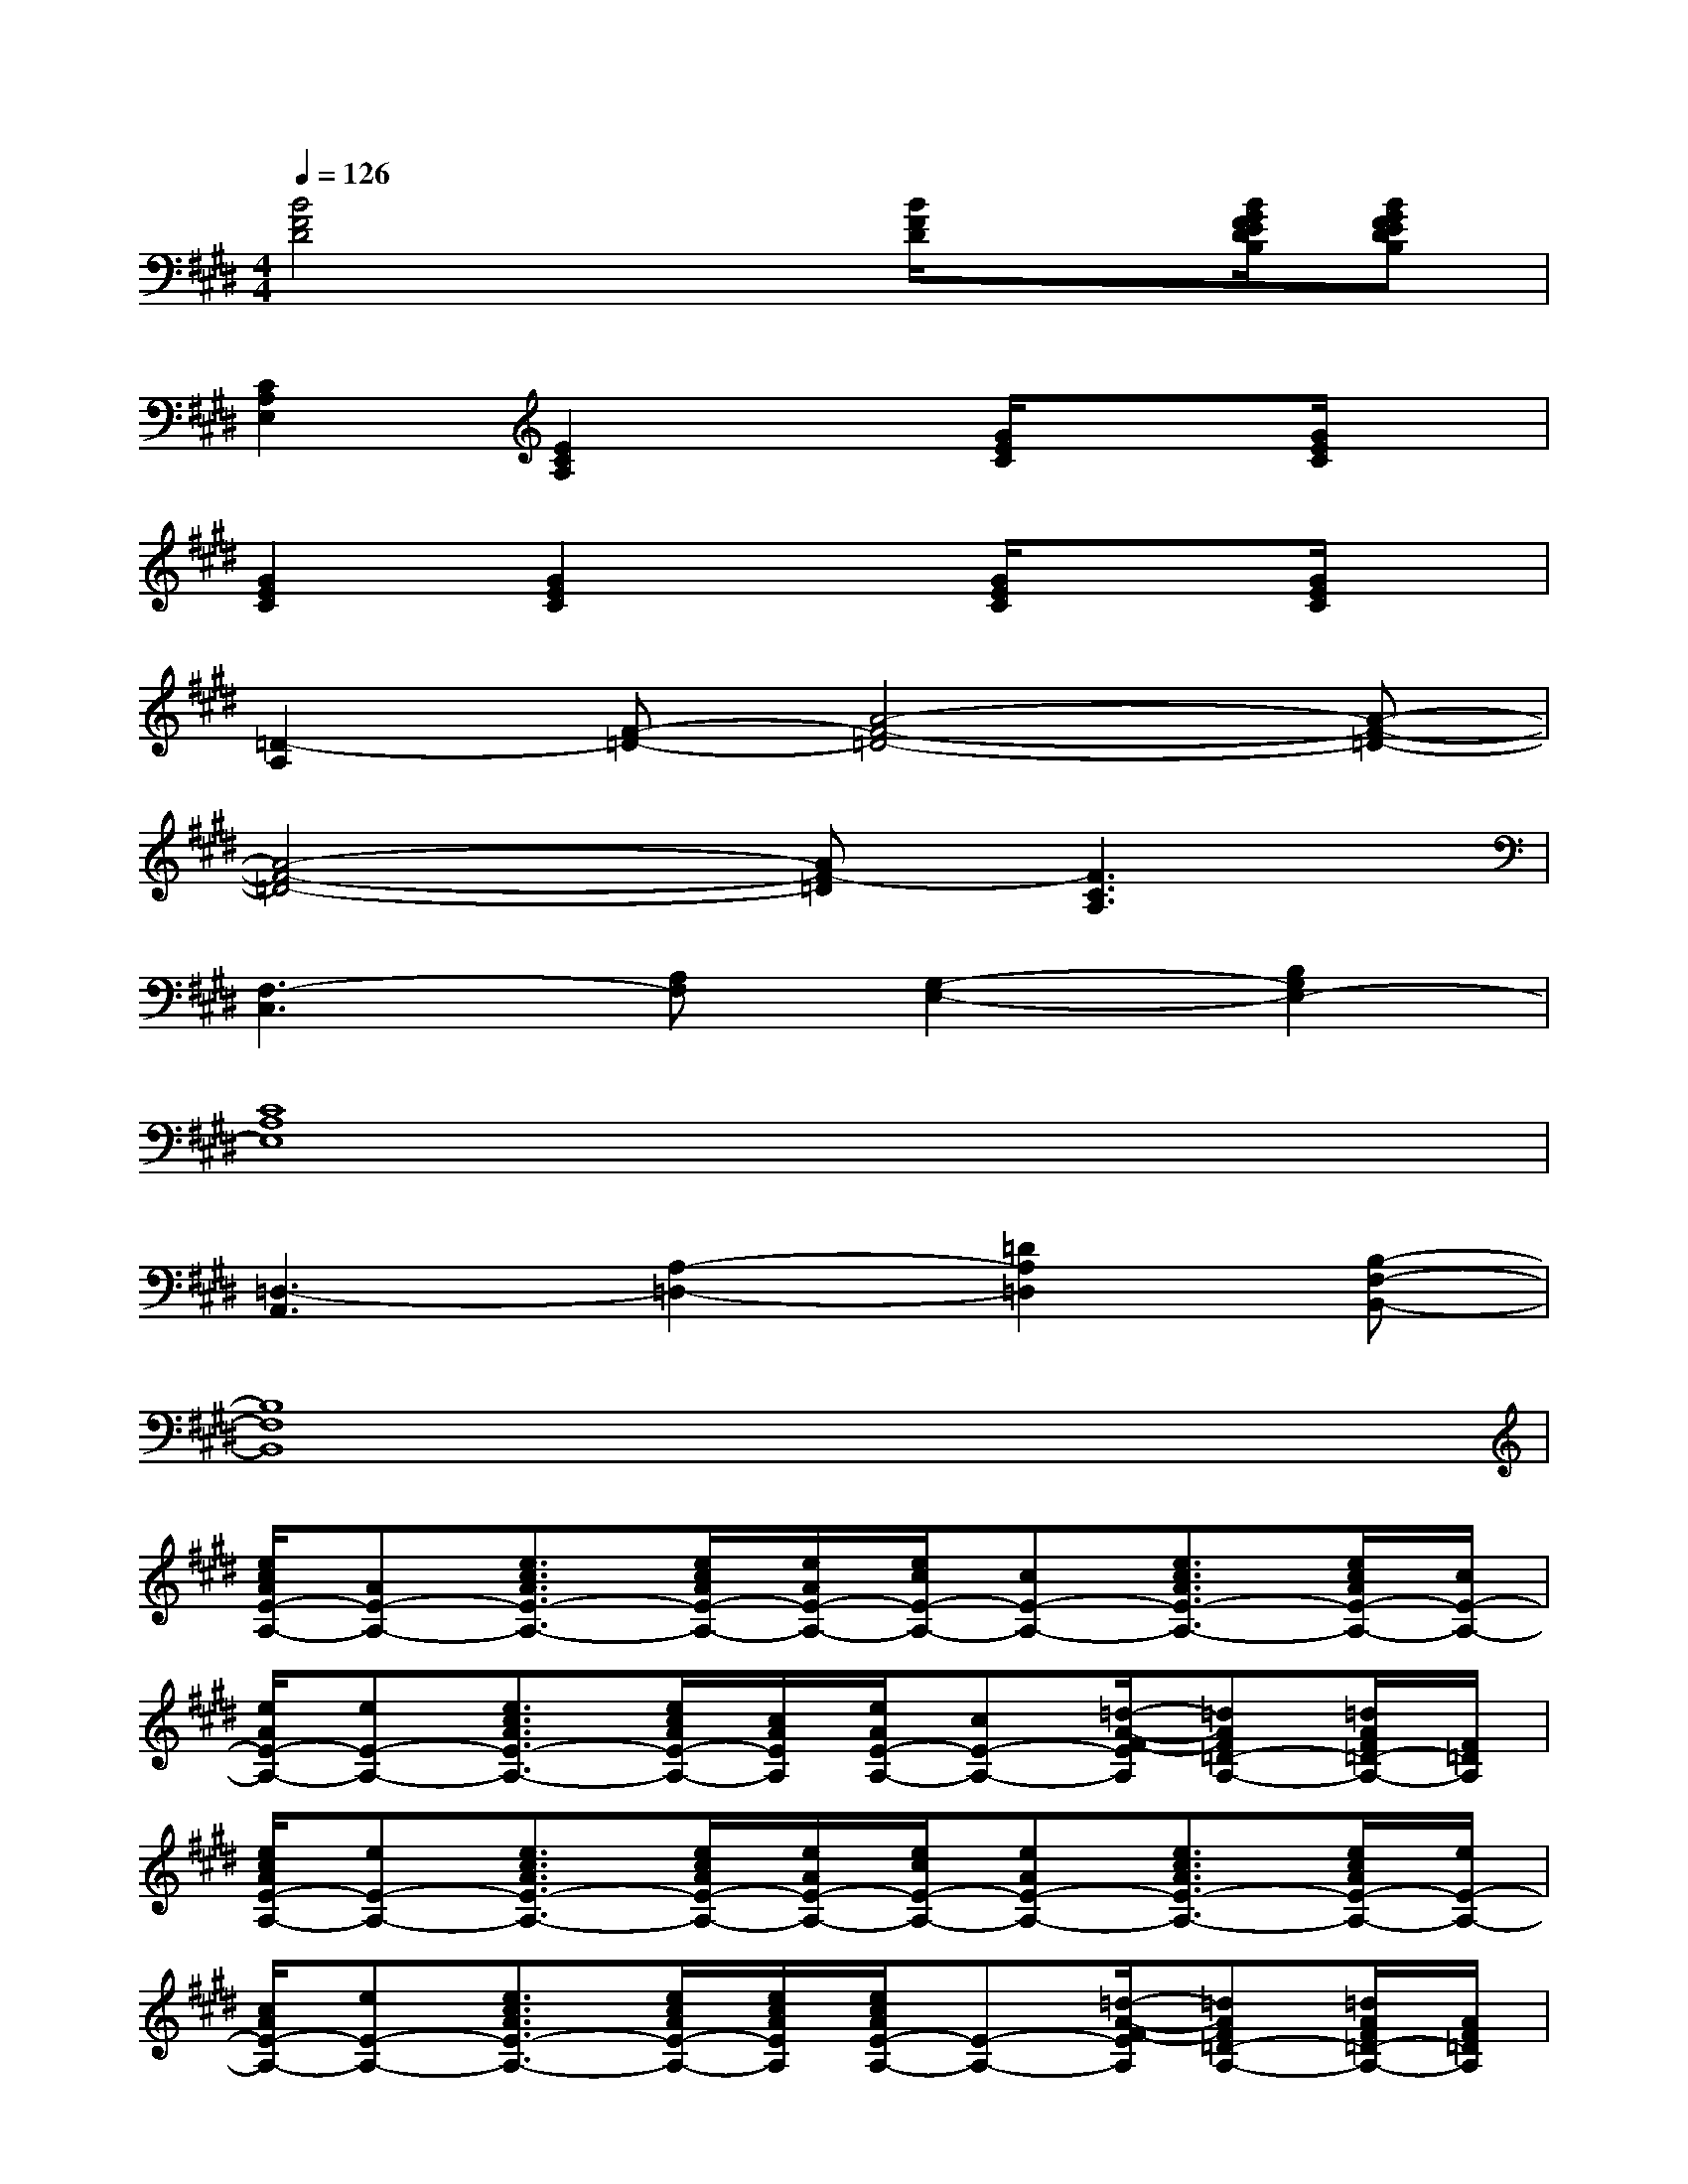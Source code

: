 X:1
T:
M:4/4
L:1/8
Q:1/4=126
K:E%4sharps
V:1
[B4F4D4]x[B/2F/2D/2]x[B/2G/2F/2E/2D/2B,/2][BGFEDB,]|
[C2A,2E,2][E2C2A,2]x[G/2E/2C/2]x3/2[G/2E/2C/2]x/2|
[G2E2C2][G2E2C2]x[G/2E/2C/2]x3/2[G/2E/2C/2]x/2|
[=D2-A,2][F-=D-][A4-F4-=D4-][A-F-=D-]|
[A4-F4-=D4-][AF-=D][F3C3A,3]|
[F,3-C,3][A,F,][G,2-E,2-][B,2G,2E,2-]|
[C8A,8E,8]|
[=D,3-A,,3][A,2-=D,2-][=D2A,2=D,2][B,-F,-B,,-]|
[B,8F,8B,,8]|
[e/2c/2A/2E/2-A,/2-][AE-A,-][e3/2c3/2A3/2E3/2-A,3/2-][e/2c/2A/2E/2-A,/2-][e/2A/2E/2-A,/2-][e/2c/2E/2-A,/2-][cE-A,-][e3/2c3/2A3/2E3/2-A,3/2-][e/2c/2A/2E/2-A,/2-][c/2E/2-A,/2-]|
[e/2A/2E/2-A,/2-][eE-A,-][e3/2c3/2A3/2E3/2-A,3/2-][e/2c/2A/2E/2-A,/2-][c/2A/2E/2A,/2][e/2A/2E/2-A,/2-][cE-A,-][=d/2-A/2-F/2-E/2A,/2][=dAF=D-A,-][=d/2A/2F/2=D/2-A,/2-][F/2=D/2A,/2]|
[e/2c/2A/2E/2-A,/2-][eE-A,-][e3/2c3/2A3/2E3/2-A,3/2-][e/2c/2A/2E/2-A,/2-][e/2A/2E/2-A,/2-][e/2c/2E/2-A,/2-][eAE-A,-][e3/2c3/2A3/2E3/2-A,3/2-][e/2c/2A/2E/2-A,/2-][e/2E/2-A,/2-]|
[c/2A/2E/2-A,/2-][eE-A,-][e3/2c3/2A3/2E3/2-A,3/2-][e/2c/2A/2E/2-A,/2-][e/2c/2A/2E/2A,/2][e/2c/2A/2E/2-A,/2-][E-A,-][=d/2-A/2-F/2-E/2A,/2][=dAF=D-A,-][=d/2A/2F/2=D/2-A,/2-][A/2F/2=D/2A,/2]|
[e/2c/2A/2E/2-A,/2-][ecAE-A,-][e3/2c3/2A3/2E3/2-A,3/2-][e/2c/2A/2E/2-A,/2-][E/2-A,/2-][e/2A/2E/2-A,/2-][eE-A,-][e3/2c3/2A3/2E3/2-A,3/2-][e/2c/2A/2E/2-A,/2-][c/2A/2E/2-A,/2-]|
[e/2c/2A/2E/2-A,/2-][eE-A,-][e3/2c3/2A3/2E3/2-A,3/2-][e/2c/2A/2E/2-A,/2-][e/2E/2A,/2][c/2E/2-A,/2-][ecE-A,-][=d/2-A/2-F/2-E/2A,/2][=dAF=D-A,-][=d/2A/2F/2=D/2-A,/2-][=d/2A/2=D/2A,/2]|
[e/2c/2A/2E/2-A,/2-][AE-A,-][e3/2c3/2A3/2E3/2-A,3/2-][e/2c/2A/2E/2-A,/2-][e/2c/2A/2E/2-A,/2-][E/2-A,/2-][cAE-A,-][e3/2c3/2A3/2E3/2-A,3/2-][e/2c/2A/2E/2-A,/2-][c/2A/2E/2-A,/2]